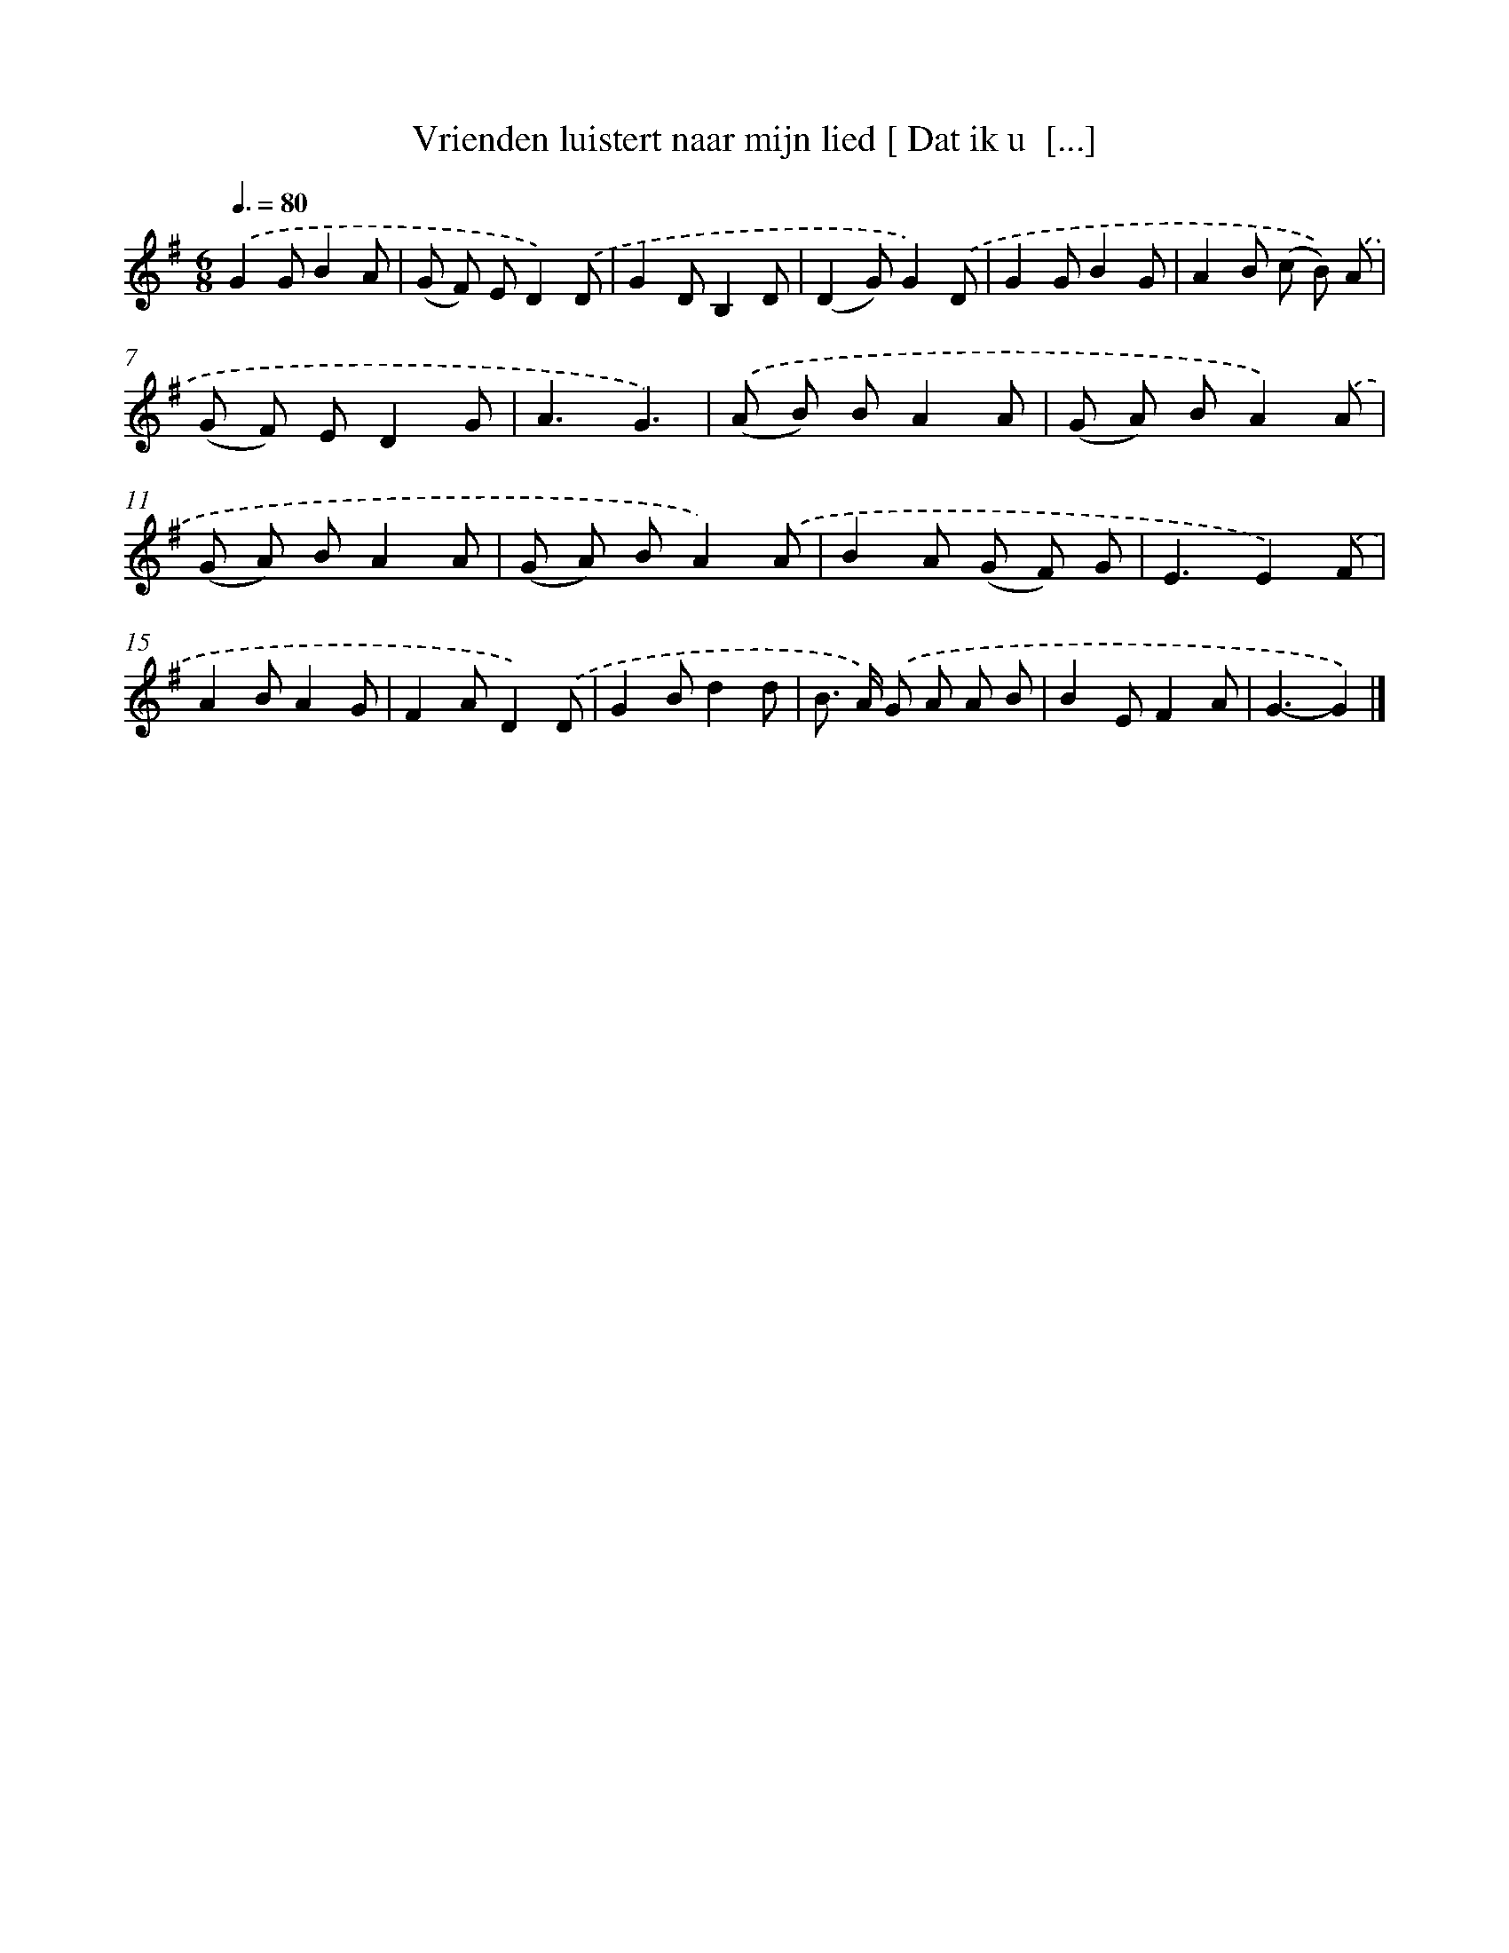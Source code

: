 X: 2922
T: Vrienden luistert naar mijn lied [ Dat ik u  [...]
%%abc-version 2.0
%%abcx-abcm2ps-target-version 5.9.1 (29 Sep 2008)
%%abc-creator hum2abc beta
%%abcx-conversion-date 2018/11/01 14:35:55
%%humdrum-veritas 1330590975
%%humdrum-veritas-data 1617948283
%%continueall 1
%%barnumbers 0
L: 1/8
M: 6/8
Q: 3/8=80
K: G clef=treble
.('G2GB2A |
(G F) ED2).('D |
G2DB,2D |
(D2G)G2).('D |
G2GB2G |
A2B (c B)) .('A |
(G F) ED2G |
A3G3) |
.('(A B) BA2A |
(G A) BA2).('A |
(G A) BA2A |
(G A) BA2).('A |
B2A (G F) G |
E3E2).('F |
A2BA2G |
F2AD2).('D |
G2Bd2d |
B> A) .('G A A B |
B2EF2A |
G3-G2) |]
